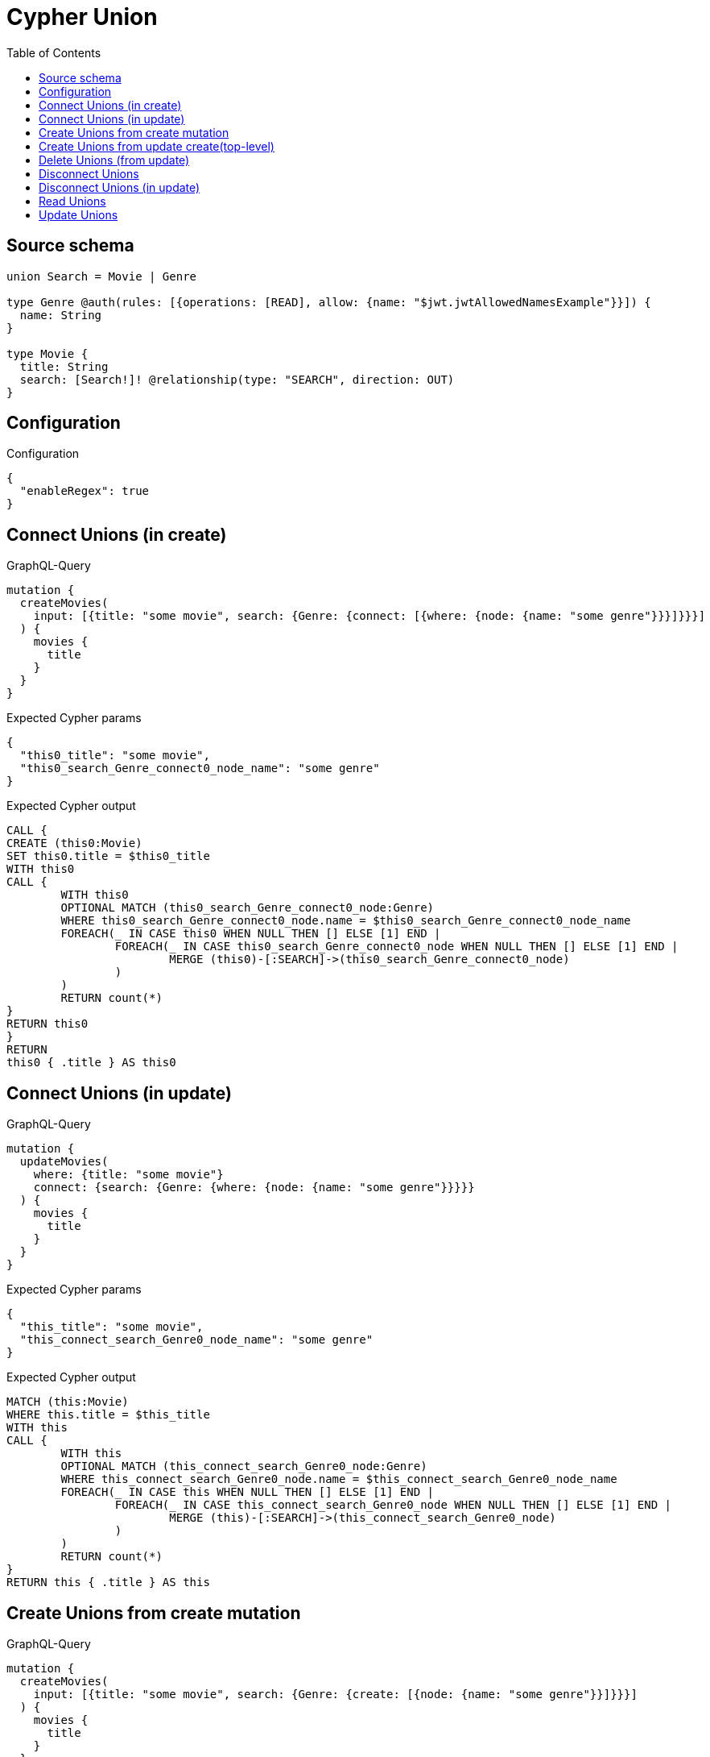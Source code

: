 :toc:

= Cypher Union

== Source schema

[source,graphql,schema=true]
----
union Search = Movie | Genre

type Genre @auth(rules: [{operations: [READ], allow: {name: "$jwt.jwtAllowedNamesExample"}}]) {
  name: String
}

type Movie {
  title: String
  search: [Search!]! @relationship(type: "SEARCH", direction: OUT)
}
----

== Configuration

.Configuration
[source,json,schema-config=true]
----
{
  "enableRegex": true
}
----
== Connect Unions (in create)

.GraphQL-Query
[source,graphql]
----
mutation {
  createMovies(
    input: [{title: "some movie", search: {Genre: {connect: [{where: {node: {name: "some genre"}}}]}}}]
  ) {
    movies {
      title
    }
  }
}
----

.Expected Cypher params
[source,json]
----
{
  "this0_title": "some movie",
  "this0_search_Genre_connect0_node_name": "some genre"
}
----

.Expected Cypher output
[source,cypher]
----
CALL {
CREATE (this0:Movie)
SET this0.title = $this0_title
WITH this0
CALL {
	WITH this0
	OPTIONAL MATCH (this0_search_Genre_connect0_node:Genre)
	WHERE this0_search_Genre_connect0_node.name = $this0_search_Genre_connect0_node_name
	FOREACH(_ IN CASE this0 WHEN NULL THEN [] ELSE [1] END | 
		FOREACH(_ IN CASE this0_search_Genre_connect0_node WHEN NULL THEN [] ELSE [1] END | 
			MERGE (this0)-[:SEARCH]->(this0_search_Genre_connect0_node)
		)
	)
	RETURN count(*)
}
RETURN this0
}
RETURN 
this0 { .title } AS this0
----

== Connect Unions (in update)

.GraphQL-Query
[source,graphql]
----
mutation {
  updateMovies(
    where: {title: "some movie"}
    connect: {search: {Genre: {where: {node: {name: "some genre"}}}}}
  ) {
    movies {
      title
    }
  }
}
----

.Expected Cypher params
[source,json]
----
{
  "this_title": "some movie",
  "this_connect_search_Genre0_node_name": "some genre"
}
----

.Expected Cypher output
[source,cypher]
----
MATCH (this:Movie)
WHERE this.title = $this_title
WITH this
CALL {
	WITH this
	OPTIONAL MATCH (this_connect_search_Genre0_node:Genre)
	WHERE this_connect_search_Genre0_node.name = $this_connect_search_Genre0_node_name
	FOREACH(_ IN CASE this WHEN NULL THEN [] ELSE [1] END | 
		FOREACH(_ IN CASE this_connect_search_Genre0_node WHEN NULL THEN [] ELSE [1] END | 
			MERGE (this)-[:SEARCH]->(this_connect_search_Genre0_node)
		)
	)
	RETURN count(*)
}
RETURN this { .title } AS this
----

== Create Unions from create mutation

.GraphQL-Query
[source,graphql]
----
mutation {
  createMovies(
    input: [{title: "some movie", search: {Genre: {create: [{node: {name: "some genre"}}]}}}]
  ) {
    movies {
      title
    }
  }
}
----

.Expected Cypher params
[source,json]
----
{
  "this0_title": "some movie",
  "this0_search_Genre0_node_name": "some genre"
}
----

.Expected Cypher output
[source,cypher]
----
CALL {
CREATE (this0:Movie)
SET this0.title = $this0_title

WITH this0
CREATE (this0_search_Genre0_node:Genre)
SET this0_search_Genre0_node.name = $this0_search_Genre0_node_name
MERGE (this0)-[:SEARCH]->(this0_search_Genre0_node)
RETURN this0
}
RETURN 
this0 { .title } AS this0
----

== Create Unions from update create(top-level)

.GraphQL-Query
[source,graphql]
----
mutation {
  updateMovies(create: {search: {Genre: [{node: {name: "some genre"}}]}}) {
    movies {
      title
    }
  }
}
----

.Expected Cypher params
[source,json]
----
{
  "this_create_search_Genre0_node_name": "some genre"
}
----

.Expected Cypher output
[source,cypher]
----
MATCH (this:Movie)
CREATE (this_create_search_Genre0_node:Genre)
SET this_create_search_Genre0_node.name = $this_create_search_Genre0_node_name
MERGE (this)-[:SEARCH]->(this_create_search_Genre0_node)
RETURN this { .title } AS this
----

== Delete Unions (from update)

.GraphQL-Query
[source,graphql]
----
mutation {
  updateMovies(
    where: {title: "some movie"}
    delete: {search: {Genre: {where: {node: {name: "some genre"}}}}}
  ) {
    movies {
      title
    }
  }
}
----

.Expected Cypher params
[source,json]
----
{
  "this_title": "some movie",
  "updateMovies": {
    "args": {
      "delete": {
        "search": {
          "Genre": [
            {
              "where": {
                "node": {
                  "name": "some genre"
                }
              }
            }
          ]
        }
      }
    }
  }
}
----

.Expected Cypher output
[source,cypher]
----
MATCH (this:Movie)
WHERE this.title = $this_title
WITH this
OPTIONAL MATCH (this)-[this_delete_search_Genre0_relationship:SEARCH]->(this_delete_search_Genre0:Genre)
WHERE this_delete_search_Genre0.name = $updateMovies.args.delete.search.Genre[0].where.node.name
WITH this, collect(DISTINCT this_delete_search_Genre0) as this_delete_search_Genre0_to_delete
FOREACH(x IN this_delete_search_Genre0_to_delete | DETACH DELETE x)
RETURN this { .title } AS this
----

== Disconnect Unions

.GraphQL-Query
[source,graphql]
----
mutation {
  updateMovies(
    where: {title: "some movie"}
    disconnect: {search: {Genre: {where: {node: {name: "some genre"}}}}}
  ) {
    movies {
      title
    }
  }
}
----

.Expected Cypher params
[source,json]
----
{
  "this_title": "some movie",
  "updateMovies": {
    "args": {
      "disconnect": {
        "search": {
          "Genre": [
            {
              "where": {
                "node": {
                  "name": "some genre"
                }
              }
            }
          ]
        }
      }
    }
  }
}
----

.Expected Cypher output
[source,cypher]
----
MATCH (this:Movie)
WHERE this.title = $this_title
WITH this
CALL {
WITH this
OPTIONAL MATCH (this)-[this_disconnect_search_Genre0_rel:SEARCH]->(this_disconnect_search_Genre0:Genre)
WHERE this_disconnect_search_Genre0.name = $updateMovies.args.disconnect.search.Genre[0].where.node.name
FOREACH(_ IN CASE this_disconnect_search_Genre0 WHEN NULL THEN [] ELSE [1] END | 
DELETE this_disconnect_search_Genre0_rel
)
RETURN count(*)
}
RETURN this { .title } AS this
----

== Disconnect Unions (in update)

.GraphQL-Query
[source,graphql]
----
mutation {
  updateMovies(
    where: {title: "some movie"}
    update: {search: {Genre: {disconnect: [{where: {node: {name: "some genre"}}}]}}}
  ) {
    movies {
      title
    }
  }
}
----

.Expected Cypher params
[source,json]
----
{
  "this_title": "some movie",
  "updateMovies": {
    "args": {
      "update": {
        "search": {
          "Genre": [
            {
              "disconnect": [
                {
                  "where": {
                    "node": {
                      "name": "some genre"
                    }
                  }
                }
              ]
            }
          ]
        }
      }
    }
  }
}
----

.Expected Cypher output
[source,cypher]
----
MATCH (this:Movie)
WHERE this.title = $this_title

WITH this
CALL {
WITH this
OPTIONAL MATCH (this)-[this_search_Genre0_disconnect0_rel:SEARCH]->(this_search_Genre0_disconnect0:Genre)
WHERE this_search_Genre0_disconnect0.name = $updateMovies.args.update.search.Genre[0].disconnect[0].where.node.name
FOREACH(_ IN CASE this_search_Genre0_disconnect0 WHEN NULL THEN [] ELSE [1] END | 
DELETE this_search_Genre0_disconnect0_rel
)
RETURN count(*)
}

RETURN this { .title } AS this
----

== Read Unions

.GraphQL-Query
[source,graphql]
----
{
  movies(where: {title: "some title"}) {
    search(
      where: {Movie: {title: "The Matrix"}, Genre: {name: "Horror"}}
      options: {offset: 1, limit: 10}
    ) {
      ... on Movie {
        title
      }
      ... on Genre {
        name
      }
    }
  }
}
----

.Expected Cypher params
[source,json]
----
{
  "this_title": "some title",
  "this_search_Genre_name": "Horror",
  "this_search_Genre_auth_allow0_name": [
    "Horror"
  ],
  "this_search_Movie_title": "The Matrix"
}
----

.Expected Cypher output
[source,cypher]
----
MATCH (this:Movie)
WHERE this.title = $this_title
RETURN this { search:  [this_search IN [(this)-[:SEARCH]->(this_search) WHERE ("Genre" IN labels(this_search)) OR ("Movie" IN labels(this_search)) | head( [ this_search IN [this_search] WHERE ("Genre" IN labels(this_search)) AND this_search.name = $this_search_Genre_name AND apoc.util.validatePredicate(NOT(this_search.name IS NOT NULL AND this_search.name = $this_search_Genre_auth_allow0_name), "@neo4j/graphql/FORBIDDEN", [0]) | this_search { __resolveType: "Genre",  .name } ] + [ this_search IN [this_search] WHERE ("Movie" IN labels(this_search)) AND this_search.title = $this_search_Movie_title | this_search { __resolveType: "Movie",  .title } ] ) ] WHERE this_search IS NOT NULL] [1..11]  } as this
----

== Update Unions

.GraphQL-Query
[source,graphql]
----
mutation {
  updateMovies(
    where: {title: "some movie"}
    update: {search: {Genre: {where: {node: {name: "some genre"}}, update: {node: {name: "some new genre"}}}}}
  ) {
    movies {
      title
    }
  }
}
----

.Expected Cypher params
[source,json]
----
{
  "this_title": "some movie",
  "this_update_search_Genre0_name": "some new genre",
  "auth": {
    "isAuthenticated": true,
    "roles": [],
    "jwt": {
      "roles": []
    }
  },
  "updateMovies": {
    "args": {
      "update": {
        "search": {
          "Genre": [
            {
              "where": {
                "node": {
                  "name": "some genre"
                }
              },
              "update": {
                "node": {
                  "name": "some new genre"
                }
              }
            }
          ]
        }
      }
    }
  }
}
----

.Expected Cypher output
[source,cypher]
----
MATCH (this:Movie)
WHERE this.title = $this_title

WITH this
OPTIONAL MATCH (this)-[this_search0_relationship:SEARCH]->(this_search_Genre0:Genre)
WHERE this_search_Genre0.name = $updateMovies.args.update.search.Genre[0].where.node.name
CALL apoc.do.when(this_search_Genre0 IS NOT NULL, "

SET this_search_Genre0.name = $this_update_search_Genre0_name

RETURN count(*)
", "", {this:this, updateMovies: $updateMovies, this_search_Genre0:this_search_Genre0, auth:$auth,this_update_search_Genre0_name:$this_update_search_Genre0_name})
YIELD value as _

RETURN this { .title } AS this
----

